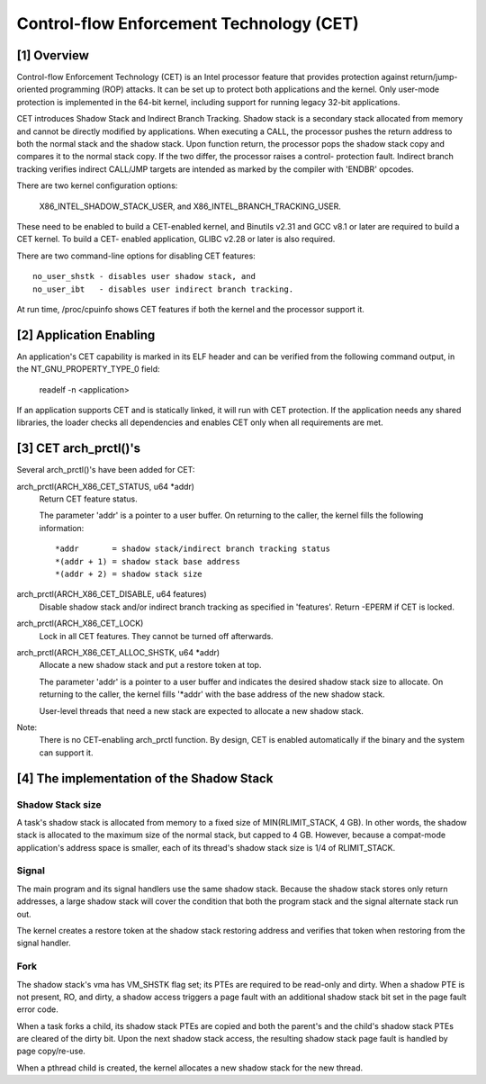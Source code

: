 .. SPDX-License-Identifier: GPL-2.0

=========================================
Control-flow Enforcement Technology (CET)
=========================================

[1] Overview
============

Control-flow Enforcement Technology (CET) is an Intel processor feature
that provides protection against return/jump-oriented programming (ROP)
attacks.  It can be set up to protect both applications and the kernel.
Only user-mode protection is implemented in the 64-bit kernel, including
support for running legacy 32-bit applications.

CET introduces Shadow Stack and Indirect Branch Tracking.  Shadow stack is
a secondary stack allocated from memory and cannot be directly modified by
applications.  When executing a CALL, the processor pushes the return
address to both the normal stack and the shadow stack.  Upon function
return, the processor pops the shadow stack copy and compares it to the
normal stack copy.  If the two differ, the processor raises a control-
protection fault.  Indirect branch tracking verifies indirect CALL/JMP
targets are intended as marked by the compiler with 'ENDBR' opcodes.

There are two kernel configuration options:

    X86_INTEL_SHADOW_STACK_USER, and
    X86_INTEL_BRANCH_TRACKING_USER.

These need to be enabled to build a CET-enabled kernel, and Binutils v2.31
and GCC v8.1 or later are required to build a CET kernel.  To build a CET-
enabled application, GLIBC v2.28 or later is also required.

There are two command-line options for disabling CET features::

    no_user_shstk - disables user shadow stack, and
    no_user_ibt   - disables user indirect branch tracking.

At run time, /proc/cpuinfo shows CET features if both the kernel and the
processor support it.

[2] Application Enabling
========================

An application's CET capability is marked in its ELF header and can be
verified from the following command output, in the NT_GNU_PROPERTY_TYPE_0
field:

    readelf -n <application>

If an application supports CET and is statically linked, it will run with
CET protection.  If the application needs any shared libraries, the loader
checks all dependencies and enables CET only when all requirements are met.

[3] CET arch_prctl()'s
======================

Several arch_prctl()'s have been added for CET:

arch_prctl(ARCH_X86_CET_STATUS, u64 *addr)
    Return CET feature status.

    The parameter 'addr' is a pointer to a user buffer.
    On returning to the caller, the kernel fills the following
    information::

        *addr       = shadow stack/indirect branch tracking status
        *(addr + 1) = shadow stack base address
        *(addr + 2) = shadow stack size

arch_prctl(ARCH_X86_CET_DISABLE, u64 features)
    Disable shadow stack and/or indirect branch tracking as specified in
    'features'.  Return -EPERM if CET is locked.

arch_prctl(ARCH_X86_CET_LOCK)
    Lock in all CET features.  They cannot be turned off afterwards.

arch_prctl(ARCH_X86_CET_ALLOC_SHSTK, u64 *addr)
    Allocate a new shadow stack and put a restore token at top.

    The parameter 'addr' is a pointer to a user buffer and indicates the
    desired shadow stack size to allocate.  On returning to the caller, the
    kernel fills '*addr' with the base address of the new shadow stack.

    User-level threads that need a new stack are expected to allocate a new
    shadow stack.

Note:
  There is no CET-enabling arch_prctl function.  By design, CET is enabled
  automatically if the binary and the system can support it.

[4] The implementation of the Shadow Stack
==========================================

Shadow Stack size
-----------------

A task's shadow stack is allocated from memory to a fixed size of
MIN(RLIMIT_STACK, 4 GB).  In other words, the shadow stack is allocated to
the maximum size of the normal stack, but capped to 4 GB.  However, because
a compat-mode application's address space is smaller, each of its thread's
shadow stack size is 1/4 of RLIMIT_STACK.

Signal
------

The main program and its signal handlers use the same shadow stack.
Because the shadow stack stores only return addresses, a large shadow stack
will cover the condition that both the program stack and the signal
alternate stack run out.

The kernel creates a restore token at the shadow stack restoring address and
verifies that token when restoring from the signal handler.

Fork
----

The shadow stack's vma has VM_SHSTK flag set; its PTEs are required to be
read-only and dirty.  When a shadow PTE is not present, RO, and dirty, a
shadow access triggers a page fault with an additional shadow stack bit set
in the page fault error code.

When a task forks a child, its shadow stack PTEs are copied and both the
parent's and the child's shadow stack PTEs are cleared of the dirty bit.
Upon the next shadow stack access, the resulting shadow stack page fault is
handled by page copy/re-use.

When a pthread child is created, the kernel allocates a new shadow stack for
the new thread.
